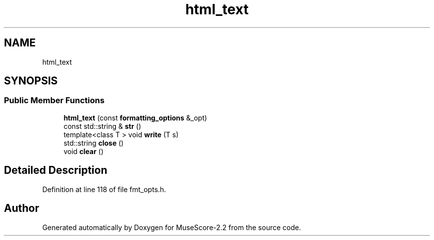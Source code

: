 .TH "html_text" 3 "Mon Jun 5 2017" "MuseScore-2.2" \" -*- nroff -*-
.ad l
.nh
.SH NAME
html_text
.SH SYNOPSIS
.br
.PP
.SS "Public Member Functions"

.in +1c
.ti -1c
.RI "\fBhtml_text\fP (const \fBformatting_options\fP &_opt)"
.br
.ti -1c
.RI "const std::string & \fBstr\fP ()"
.br
.ti -1c
.RI "template<class T > void \fBwrite\fP (T s)"
.br
.ti -1c
.RI "std::string \fBclose\fP ()"
.br
.ti -1c
.RI "void \fBclear\fP ()"
.br
.in -1c
.SH "Detailed Description"
.PP 
Definition at line 118 of file fmt_opts\&.h\&.

.SH "Author"
.PP 
Generated automatically by Doxygen for MuseScore-2\&.2 from the source code\&.
